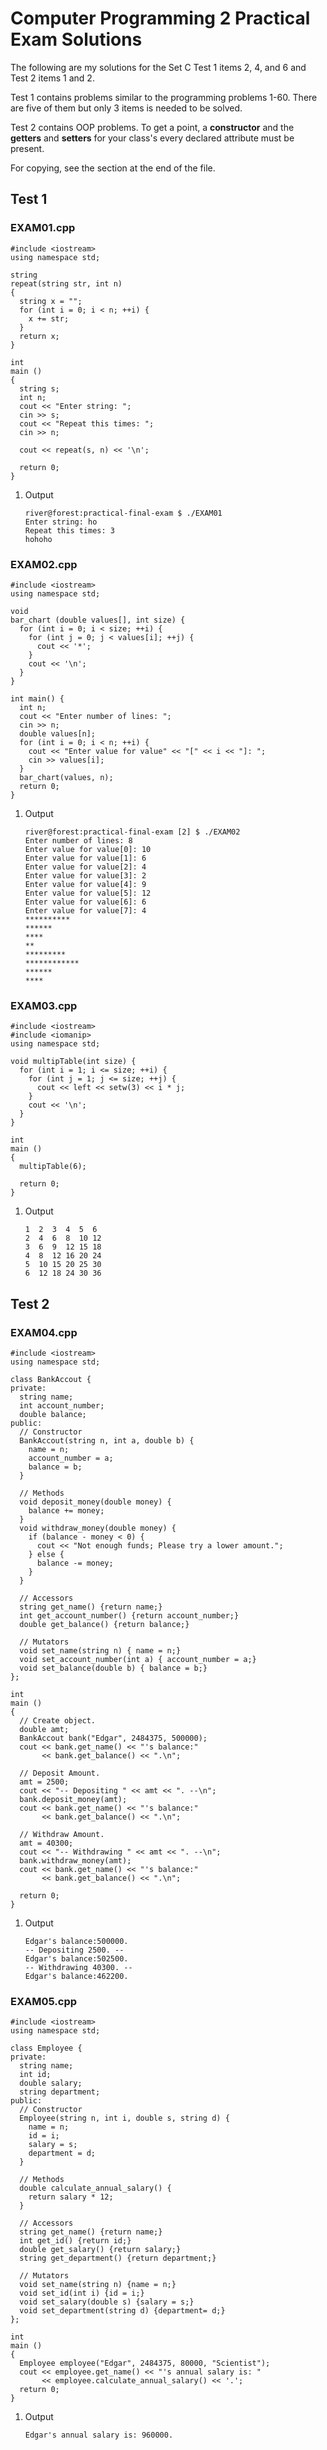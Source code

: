 * Computer Programming 2 Practical Exam Solutions

The following are my solutions for the Set C Test 1 items 2, 4, and 6 and
Test 2 items 1 and 2.

Test 1 contains problems similar to the programming problems 1-60.
There are five of them but only 3 items is needed to be solved.

Test 2 contains OOP problems.  To get a point, a *constructor* and the
*getters* and *setters* for your class's every declared attribute must be
present.

For copying, see the section at the end of the file.

** Test 1

*** EXAM01.cpp

#+begin_src C++ :tangle EXAM01.cpp :results output
  #include <iostream>
  using namespace std;

  string
  repeat(string str, int n)
  {
    string x = "";
    for (int i = 0; i < n; ++i) {
      x += str;
    }
    return x;
  }

  int
  main ()
  {
    string s;
    int n;
    cout << "Enter string: ";
    cin >> s;
    cout << "Repeat this times: ";
    cin >> n;

    cout << repeat(s, n) << '\n';

    return 0;
  }
#+end_src

**** Output

#+begin_src
  river@forest:practical-final-exam $ ./EXAM01 
  Enter string: ho
  Repeat this times: 3
  hohoho
#+end_src

*** EXAM02.cpp

#+begin_src C++ :tangle EXAM02.cpp
  #include <iostream>
  using namespace std;

  void
  bar_chart (double values[], int size) {
    for (int i = 0; i < size; ++i) {
      for (int j = 0; j < values[i]; ++j) {
        cout << '*';
      }
      cout << '\n';
    }
  }

  int main() {
    int n;
    cout << "Enter number of lines: ";
    cin >> n;
    double values[n];
    for (int i = 0; i < n; ++i) {
      cout << "Enter value for value" << "[" << i << "]: ";
      cin >> values[i];
    }
    bar_chart(values, n);
    return 0;
  }
#+end_src

**** Output

#+begin_src
  river@forest:practical-final-exam [2] $ ./EXAM02 
  Enter number of lines: 8
  Enter value for value[0]: 10
  Enter value for value[1]: 6
  Enter value for value[2]: 4
  Enter value for value[3]: 2
  Enter value for value[4]: 9
  Enter value for value[5]: 12
  Enter value for value[6]: 6
  Enter value for value[7]: 4
  ,**********
  ,******
  ,****
  ,**
  ,*********
  ,************
  ,******
  ,****
#+end_src

*** EXAM03.cpp

#+begin_src C++ :results output
  #include <iostream>
  #include <iomanip>
  using namespace std;

  void multipTable(int size) {
    for (int i = 1; i <= size; ++i) {
      for (int j = 1; j <= size; ++j) {
        cout << left << setw(3) << i * j;
      }
      cout << '\n';
    }
  }

  int
  main ()
  {
    multipTable(6);

    return 0;
  }
#+end_src

**** Output

#+begin_src
  1  2  3  4  5  6  
  2  4  6  8  10 12 
  3  6  9  12 15 18 
  4  8  12 16 20 24 
  5  10 15 20 25 30 
  6  12 18 24 30 36 
#+end_src

** Test 2
*** EXAM04.cpp

#+begin_src C++ :results output
  #include <iostream>
  using namespace std;

  class BankAccout {
  private:
    string name;
    int account_number;
    double balance;
  public:
    // Constructor
    BankAccout(string n, int a, double b) {
      name = n;
      account_number = a;
      balance = b;
    }

    // Methods
    void deposit_money(double money) {
      balance += money;
    }
    void withdraw_money(double money) {
      if (balance - money < 0) {
        cout << "Not enough funds; Please try a lower amount.";
      } else {
        balance -= money;
      }
    }

    // Accessors
    string get_name() {return name;}
    int get_account_number() {return account_number;}
    double get_balance() {return balance;}

    // Mutators
    void set_name(string n) { name = n;}
    void set_account_number(int a) { account_number = a;}
    void set_balance(double b) { balance = b;}
  };

  int
  main ()
  {
    // Create object.
    double amt;
    BankAccout bank("Edgar", 2484375, 500000);
    cout << bank.get_name() << "'s balance:"
         << bank.get_balance() << ".\n";

    // Deposit Amount.
    amt = 2500;
    cout << "-- Depositing " << amt << ". --\n";
    bank.deposit_money(amt);
    cout << bank.get_name() << "'s balance:"
         << bank.get_balance() << ".\n";

    // Withdraw Amount.
    amt = 40300;
    cout << "-- Withdrawing " << amt << ". --\n";
    bank.withdraw_money(amt);
    cout << bank.get_name() << "'s balance:"
         << bank.get_balance() << ".\n";
    
    return 0;
  }
#+end_src

**** Output

#+begin_src
  Edgar's balance:500000.
  -- Depositing 2500. --
  Edgar's balance:502500.
  -- Withdrawing 40300. --
  Edgar's balance:462200.
#+end_src

*** EXAM05.cpp

#+begin_src C++
  #include <iostream>
  using namespace std;

  class Employee {
  private:
    string name;
    int id;
    double salary;
    string department;
  public:
    // Constructor
    Employee(string n, int i, double s, string d) {
      name = n;
      id = i;
      salary = s;
      department = d;
    }

    // Methods
    double calculate_annual_salary() {
      return salary * 12;
    }

    // Accessors
    string get_name() {return name;}
    int get_id() {return id;}
    double get_salary() {return salary;}
    string get_department() {return department;}

    // Mutators
    void set_name(string n) {name = n;}
    void set_id(int i) {id = i;}
    void set_salary(double s) {salary = s;}
    void set_department(string d) {department= d;}
  };

  int
  main ()
  {
    Employee employee("Edgar", 2484375, 80000, "Scientist");
    cout << employee.get_name() << "'s annual salary is: "
         << employee.calculate_annual_salary() << '.';
    return 0;
  }
#+end_src

**** Output

#+begin_src
  Edgar's annual salary is: 960000.
#+end_src

** Legal

You may copy, modify, and redistribute any of the codes above provided
that if you were to make it available, you'd put it under the same
license.

Copyright (C) 2025 by Jericho S.
